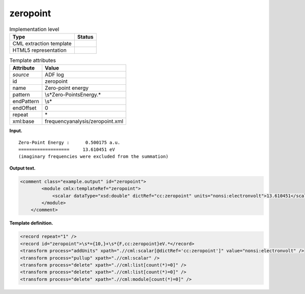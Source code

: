 .. _zeropoint-d3e4528:

zeropoint
=========

.. table:: Implementation level

   +-----------------------------------+-----------------------------------+
   | Type                              | Status                            |
   +===================================+===================================+
   | CML extraction template           | |image0|                          |
   +-----------------------------------+-----------------------------------+
   | HTML5 representation              | |image1|                          |
   +-----------------------------------+-----------------------------------+

.. table:: Template attributes

   +-----------------------------------+-----------------------------------+
   | Attribute                         | Value                             |
   +===================================+===================================+
   | *source*                          | ADF log                           |
   +-----------------------------------+-----------------------------------+
   | id                                | zeropoint                         |
   +-----------------------------------+-----------------------------------+
   | name                              | Zero-point energy                 |
   +-----------------------------------+-----------------------------------+
   | pattern                           | \\s*Zero-Point\sEnergy.\*         |
   +-----------------------------------+-----------------------------------+
   | endPattern                        | \\s\*                             |
   +-----------------------------------+-----------------------------------+
   | endOffset                         | 0                                 |
   +-----------------------------------+-----------------------------------+
   | repeat                            | \*                                |
   +-----------------------------------+-----------------------------------+
   | xml:base                          | frequencyanalysis/zeropoint.xml   |
   +-----------------------------------+-----------------------------------+

**Input.**

::

    Zero-Point Energy :      0.500175 a.u.
    ===================     13.610451 eV
    (imaginary frequencies were excluded from the summation) 
       

**Output text.**

.. code:: xml

   <comment class="example.output" id="zeropoint"> 
           <module cmlx:templateRef="zeropoint">
               <scalar dataType="xsd:double" dictRef="cc:zeropoint" units="nonsi:electronvolt">13.610451</scalar> 
           </module>
       </comment>

**Template definition.**

.. code:: xml

   <record repeat="1" />
   <record id="zeropoint">\s*={10,}+\s*{F,cc:zeropoint}eV.*</record>
   <transform process="addUnits" xpath=".//cml:scalar[@dictRef='cc:zeropoint']" value="nonsi:electronvolt" />
   <transform process="pullup" xpath=".//cml:scalar" />
   <transform process="delete" xpath=".//cml:list[count(*)=0]" />
   <transform process="delete" xpath=".//cml:list[count(*)=0]" />
   <transform process="delete" xpath=".//cml:module[count(*)=0]" />

.. |image0| image:: ../../imgs/Total.png
.. |image1| image:: ../../imgs/Total.png
